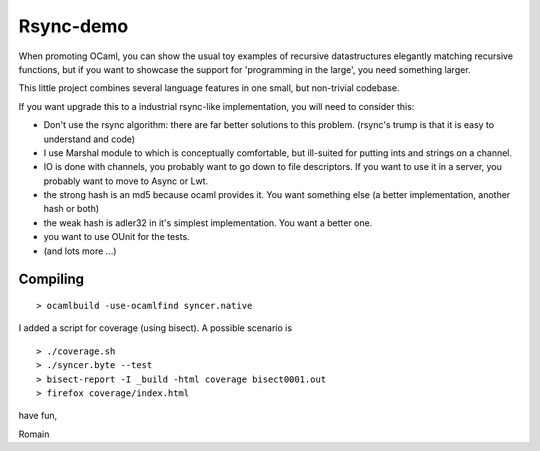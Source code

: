 Rsync-demo
==========

When promoting OCaml, you can show the usual toy examples of recursive datastructures elegantly matching recursive functions, but if you want to showcase the support for 'programming in the large', you need something larger. 

This little project combines several language features in one small, but non-trivial codebase.

If you want upgrade this to a industrial rsync-like implementation,
you will need to consider this:

- Don't use the rsync algorithm: there are far better solutions to this problem.
  (rsync's trump is that it is easy to understand and code)
  
- I use Marshal module to which is conceptually comfortable, but ill-suited for
  putting ints and strings on a channel.

- IO is done with channels, you probably want to go down to file descriptors.
  If you want to use it in a server, you probably want to move to Async or Lwt.

- the strong hash is an md5 because ocaml provides it. You want something else
  (a better implementation, another hash or both)

- the weak hash is adler32 in it's simplest implementation. 
  You want a better one.

- you want to use OUnit for the tests. 

- (and lots more ...)


Compiling
---------

::

    > ocamlbuild -use-ocamlfind syncer.native

I added a script for coverage (using bisect). 
A possible scenario is

::

    > ./coverage.sh
    > ./syncer.byte --test
    > bisect-report -I _build -html coverage bisect0001.out
    > firefox coverage/index.html

have fun,

Romain 
